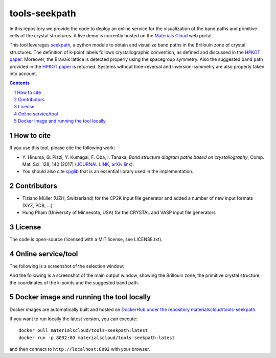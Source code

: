 ##############
tools-seekpath
##############

In this repository we provide the code to deploy an online service for
the visualization of the band paths and primitive cells of the crystal
structures. A live demo is currently hosted on the `Materials Cloud`_ web portal.

This tool leverages `seekpath`_, a python module to obtain and visualize band
paths in the Brillouin zone of crystal structures.
The definition of k-point labels follows crystallographic convention, as defined
and discussed in the `HPKOT paper`_. Moreover, the Bravais lattice is detected
properly using the spacegroup symmetry. Also the suggested band path provided
in the `HPKOT paper`_ is returned.
Systems without time-reversal and inversion-symmetry are also properly
taken into account.

.. contents::

.. section-numbering::

===========
How to cite
===========
If you use this tool, please cite the following work:

- Y. Hinuma, G. Pizzi, Y. Kumagai, F. Oba, I. Tanaka, *Band structure diagram
  paths based on crystallography*, Comp. Mat. Sci. 128, 140 (2017)
  (`JOURNAL LINK`_, `arXiv link`_).
- You should also cite `spglib`_ that is an essential library used in the
  implementation.

============
Contributors
============
- Tiziano Müller (UZH, Switzerland) for the CP2K input file generator
  and added a number of new input formats (XYZ, PDB, ...)
- Hung Pham (University of Minnesota, USA) for the CRYSTAL and VASP input file generators

=======
License
=======

The code is open-source (licensed with a MIT license, see LICENSE.txt).

===================
Online service/tool
===================

The following is a screenshot of the selection window:

.. image:: https://raw.githubusercontent.com/materialscloud-org/tools-seekpath/master/misc/screenshots/selector.png
     :alt: SeeK-path web service selection window
     :width: 50%
     :align: center

And the following is a screenshot of the main output window, showing the Brillouin zone, the primitive crystal structure, the coordinates of the k-points and the suggested band path.

.. image:: https://raw.githubusercontent.com/materialscloud-org/tools-seekpath/master/misc/screenshots/mainwindow.png
     :alt: SeeK-path web service main output
     :width: 50%
     :align: center

=========================================
Docker image and running the tool locally
=========================================
Docker images are automatically built and hosted on `DockerHub under the repository materialscloud/tools-seekpath`_.

If you want to run locally the latest version, you can execute::

  docker pull materialscloud/tools-seekpath:latest
  docker run -p 8092:80 materialscloud/tools-seekpath:latest

and then connect to ``http://localhost:8092`` with your browser.

.. _HPKOT paper: http://dx.doi.org/10.1016/j.commatsci.2016.10.015
.. _JOURNAL LINK: http://dx.doi.org/10.1016/j.commatsci.2016.10.015
.. _arXiv link: https://arxiv.org/abs/1602.06402
.. _spglib: http://atztogo.github.io/spglib/
.. _Materials Cloud: http://www.materialscloud.org/tools/seekpath/
.. _seekpath: http://www.github.com/giovannipizzi/seekpath/
.. _DockerHub under the repository materialscloud/tools-seekpath: https://hub.docker.com/repository/docker/materialscloud/tools-seekpath
